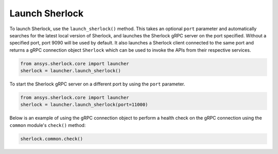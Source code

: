 .. _launch_sherlock:

===============
Launch Sherlock
===============

To launch Sherlock, use the ``launch_sherlock()`` method. This takes an optional ``port``
parameter and automatically searches for the latest local version of Sherlock, and
launches the Sherlock gRPC server on the port specified. Without a specified port, port 9090
will be used by default. It also launches a Sherlock client connected to the same port and
returns a gRPC connection object ``Sherlock`` which can be used to invoke the APIs from their
respective services.

.. code::

    from ansys.sherlock.core import launcher
    sherlock = launcher.launch_sherlock()

To start the Sherlock gRPC server on a different port by using the ``port`` parameter.

.. code::

    from ansys.sherlock.core import launcher
    sherlock = launcher.launch_sherlock(port=11000)

Below is an example of using the gRPC connection object to perform a health check on
the gRPC connection using the ``common`` module's ``check()`` method:

.. code::

    sherlock.common.check()